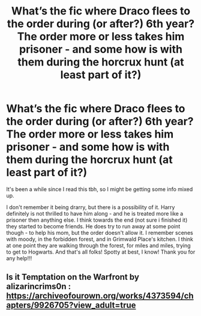 #+TITLE: What’s the fic where Draco flees to the order during (or after?) 6th year? The order more or less takes him prisoner - and some how is with them during the horcrux hunt (at least part of it?)

* What’s the fic where Draco flees to the order during (or after?) 6th year? The order more or less takes him prisoner - and some how is with them during the horcrux hunt (at least part of it?)
:PROPERTIES:
:Author: ifindtrouble
:Score: 5
:DateUnix: 1600299950.0
:DateShort: 2020-Sep-17
:FlairText: What's That Fic?
:END:
It's been a while since I read this tbh, so I might be getting some info mixed up.

I don't remember it being drarry, but there is a possibility of it. Harry definitely is not thrilled to have him along - and he is treated more like a prisoner then anything else. I think towards the end (not sure i finished it) they started to become friends. He does try to run away at some point though - to help his mom, but the order doesn't allow it. I remember scenes with moody, in the forbidden forest, and in Grimwald Place's kitchen. I think at one point they are walking through the forest, for miles and miles, trying to get to Hogwarts. And that's all folks! Spotty at best, I know! Thank you for any help!!!


** Is it Temptation on the Warfront by alizarincrims0n : [[https://archiveofourown.org/works/4373594/chapters/9926705?view_adult=true]]
:PROPERTIES:
:Author: dekubaku
:Score: 1
:DateUnix: 1600326363.0
:DateShort: 2020-Sep-17
:END:
